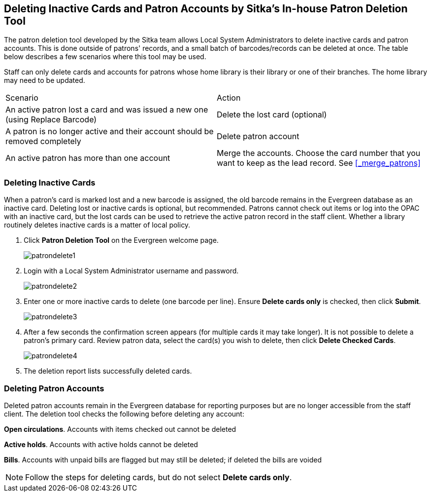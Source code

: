 [[delete-patron-card]]
Deleting Inactive Cards and Patron Accounts by Sitka's In-house Patron Deletion Tool
------------------------------------------------------------------------------------

The patron deletion tool developed by the Sitka team allows Local System Administrators to delete inactive cards and patron accounts. This is done outside of patrons' records, and a small batch of barcodes/records can be deleted at once. The table below describes a few scenarios where this tool may be used.

Staff can only delete cards and accounts for patrons whose home library is their library or one of their branches. The home library may need to be updated.

[option="header"]
|====
| Scenario	| Action
| An active patron lost a card and was issued a new one (using Replace Barcode)	| Delete the lost card (optional)
| A patron is no longer active and their account should be removed completely	| Delete patron account
| An active patron has more than one account	| Merge the accounts. Choose the card number that you want to keep as the lead record. See xref:_merge_patrons[]
|====

Deleting Inactive Cards
~~~~~~~~~~~~~~~~~~~~~~~~

When a patron's card is marked lost and a new barcode is assigned, the old barcode remains in the Evergreen database as an inactive card. Deleting lost or inactive cards is optional, but recommended. Patrons cannot check out items or log into the OPAC with an inactive card, but the lost cards can be used to retrieve the active patron record in the staff client. Whether a library routinely deletes inactive cards is a matter of local policy.

. Click *Patron Deletion Tool* on the Evergreen welcome page.
+
image:images/admin/patrondelete1.png[scaledwidth="75%"]
+
. Login with a Local System Administrator username and password.
+
image:images/admin/patrondelete2.png[scaledwidth="75%"]
+
. Enter one or more inactive cards to delete (one barcode per line). Ensure *Delete cards only*  is checked, then click *Submit*.
+
image:images/admin/patrondelete3.png[scaledwidth="75%"]
+
. After a few seconds the confirmation screen appears (for multiple cards it may take longer). It is not possible to delete a patron's primary card. Review patron data, select the card(s) you wish to delete, then click *Delete Checked Cards*.
+
image:images/admin/patrondelete4.png[scaledwidth="75%"]
+
. The deletion report lists successfully deleted cards.



Deleting Patron Accounts
~~~~~~~~~~~~~~~~~~~~~~~~

Deleted patron accounts remain in the Evergreen database for reporting purposes but are no longer accessible from the staff client. The deletion tool checks the following before deleting any account:

*Open circulations*.  Accounts with items checked out cannot be deleted

*Active holds*.  Accounts with active holds cannot be deleted

*Bills*.  Accounts with unpaid bills are flagged but may still be deleted; if deleted the bills are voided

NOTE: Follow the steps for deleting cards, but do not select *Delete cards only*.

